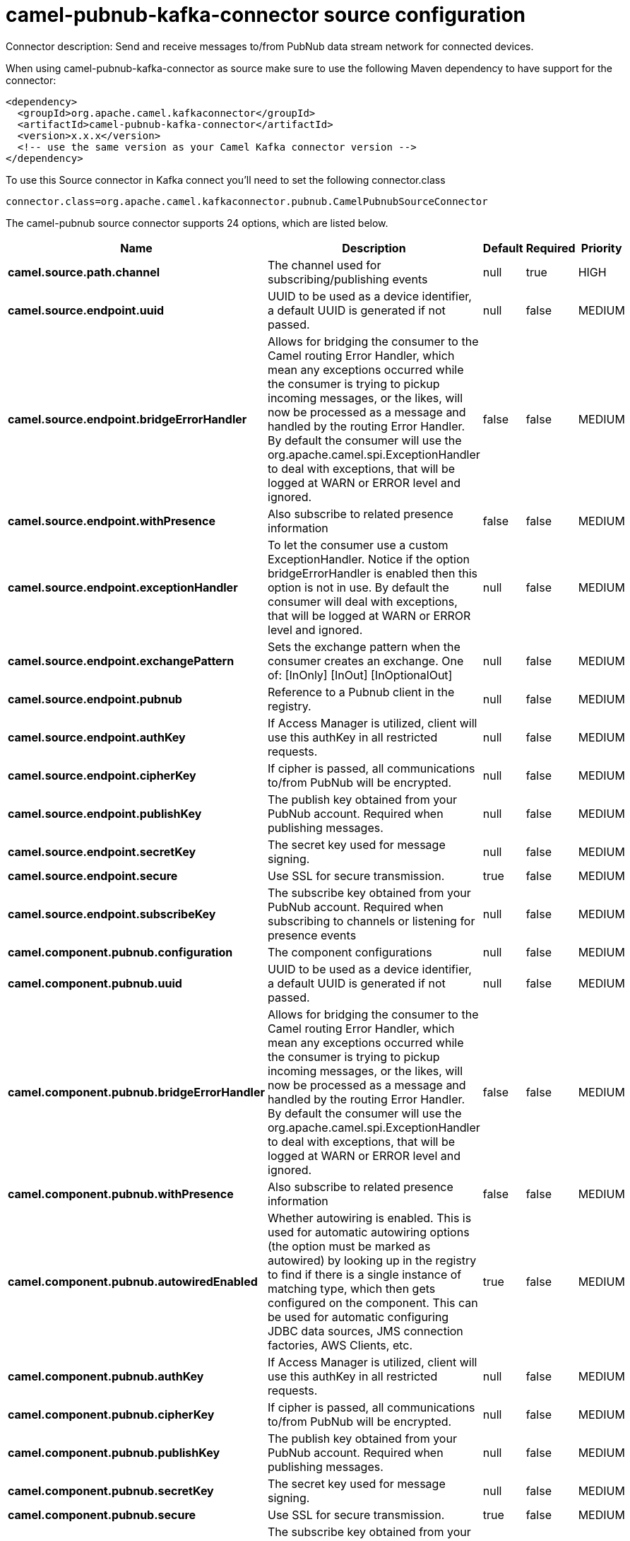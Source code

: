 // kafka-connector options: START
[[camel-pubnub-kafka-connector-source]]
= camel-pubnub-kafka-connector source configuration

Connector description: Send and receive messages to/from PubNub data stream network for connected devices.

When using camel-pubnub-kafka-connector as source make sure to use the following Maven dependency to have support for the connector:

[source,xml]
----
<dependency>
  <groupId>org.apache.camel.kafkaconnector</groupId>
  <artifactId>camel-pubnub-kafka-connector</artifactId>
  <version>x.x.x</version>
  <!-- use the same version as your Camel Kafka connector version -->
</dependency>
----

To use this Source connector in Kafka connect you'll need to set the following connector.class

[source,java]
----
connector.class=org.apache.camel.kafkaconnector.pubnub.CamelPubnubSourceConnector
----


The camel-pubnub source connector supports 24 options, which are listed below.



[width="100%",cols="2,5,^1,1,1",options="header"]
|===
| Name | Description | Default | Required | Priority
| *camel.source.path.channel* | The channel used for subscribing/publishing events | null | true | HIGH
| *camel.source.endpoint.uuid* | UUID to be used as a device identifier, a default UUID is generated if not passed. | null | false | MEDIUM
| *camel.source.endpoint.bridgeErrorHandler* | Allows for bridging the consumer to the Camel routing Error Handler, which mean any exceptions occurred while the consumer is trying to pickup incoming messages, or the likes, will now be processed as a message and handled by the routing Error Handler. By default the consumer will use the org.apache.camel.spi.ExceptionHandler to deal with exceptions, that will be logged at WARN or ERROR level and ignored. | false | false | MEDIUM
| *camel.source.endpoint.withPresence* | Also subscribe to related presence information | false | false | MEDIUM
| *camel.source.endpoint.exceptionHandler* | To let the consumer use a custom ExceptionHandler. Notice if the option bridgeErrorHandler is enabled then this option is not in use. By default the consumer will deal with exceptions, that will be logged at WARN or ERROR level and ignored. | null | false | MEDIUM
| *camel.source.endpoint.exchangePattern* | Sets the exchange pattern when the consumer creates an exchange. One of: [InOnly] [InOut] [InOptionalOut] | null | false | MEDIUM
| *camel.source.endpoint.pubnub* | Reference to a Pubnub client in the registry. | null | false | MEDIUM
| *camel.source.endpoint.authKey* | If Access Manager is utilized, client will use this authKey in all restricted requests. | null | false | MEDIUM
| *camel.source.endpoint.cipherKey* | If cipher is passed, all communications to/from PubNub will be encrypted. | null | false | MEDIUM
| *camel.source.endpoint.publishKey* | The publish key obtained from your PubNub account. Required when publishing messages. | null | false | MEDIUM
| *camel.source.endpoint.secretKey* | The secret key used for message signing. | null | false | MEDIUM
| *camel.source.endpoint.secure* | Use SSL for secure transmission. | true | false | MEDIUM
| *camel.source.endpoint.subscribeKey* | The subscribe key obtained from your PubNub account. Required when subscribing to channels or listening for presence events | null | false | MEDIUM
| *camel.component.pubnub.configuration* | The component configurations | null | false | MEDIUM
| *camel.component.pubnub.uuid* | UUID to be used as a device identifier, a default UUID is generated if not passed. | null | false | MEDIUM
| *camel.component.pubnub.bridgeErrorHandler* | Allows for bridging the consumer to the Camel routing Error Handler, which mean any exceptions occurred while the consumer is trying to pickup incoming messages, or the likes, will now be processed as a message and handled by the routing Error Handler. By default the consumer will use the org.apache.camel.spi.ExceptionHandler to deal with exceptions, that will be logged at WARN or ERROR level and ignored. | false | false | MEDIUM
| *camel.component.pubnub.withPresence* | Also subscribe to related presence information | false | false | MEDIUM
| *camel.component.pubnub.autowiredEnabled* | Whether autowiring is enabled. This is used for automatic autowiring options (the option must be marked as autowired) by looking up in the registry to find if there is a single instance of matching type, which then gets configured on the component. This can be used for automatic configuring JDBC data sources, JMS connection factories, AWS Clients, etc. | true | false | MEDIUM
| *camel.component.pubnub.authKey* | If Access Manager is utilized, client will use this authKey in all restricted requests. | null | false | MEDIUM
| *camel.component.pubnub.cipherKey* | If cipher is passed, all communications to/from PubNub will be encrypted. | null | false | MEDIUM
| *camel.component.pubnub.publishKey* | The publish key obtained from your PubNub account. Required when publishing messages. | null | false | MEDIUM
| *camel.component.pubnub.secretKey* | The secret key used for message signing. | null | false | MEDIUM
| *camel.component.pubnub.secure* | Use SSL for secure transmission. | true | false | MEDIUM
| *camel.component.pubnub.subscribeKey* | The subscribe key obtained from your PubNub account. Required when subscribing to channels or listening for presence events | null | false | MEDIUM
|===



The camel-pubnub source connector has no converters out of the box.





The camel-pubnub source connector has no transforms out of the box.





The camel-pubnub source connector has no aggregation strategies out of the box.
// kafka-connector options: END
